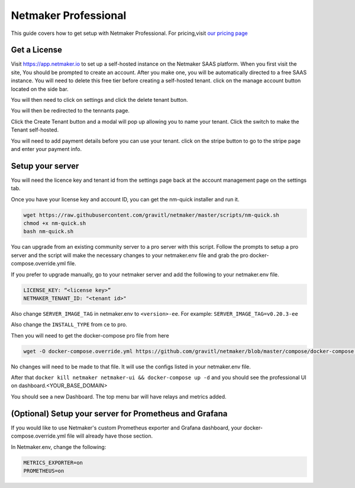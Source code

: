 =================================
Netmaker Professional
=================================

This guide covers how to get setup with Netmaker Professional. For pricing,visit `our pricing page <https://www.netmaker.io/pricing>`_


Get a License
=================================

Visit `<https://app.netmaker.io>`_ to set up a self-hosted instance on the Netmaker SAAS platform. When you first visit the site, You should be prompted to create an account. After you make one, you will be automatically directed to a free SAAS instance. You will need to delete this free tier before creating a self-hosted tenant. click on the manage account button located on the side bar.

.. image:: images/pro-aftersignup.png
   :width: 80%
   :alt: screeen after signup on SAAS
   :align: center

You will then need to click on settings and click the delete tenant button. 

.. image:: images/pro-switchtenant.png
   :width: 80%
   :alt: Click on the switch tenant button
   :align: center

You will then be redirected to the tennants page.

.. image:: images/pro-selecttenant.png
   :width: 80%
   :alt: Click on the switch tenant button
   :align: center


Click the Create Tenant button and a modal will pop up allowing you to name your tenant. Click the switch to make the Tenant self-hosted.

.. image:: images/pro-selfhostedswitch.png
   :width: 80%
   :alt: selfhosted switch
   :align: center

You will need to add payment details before you can use your tenant. click on the stripe button to go to the stripe page and enter your payment info.



Setup your server
=================================

You will need the licence key and tenant id from the settings page back at the account management page on the settings tab.

.. image:: images/pro-license-key2.png
    :width: 80%
    :alt: License keys
    :align: center


Once you have your license key and account ID, you can get the nm-quick installer and run it. 

.. code-block::
    
    wget https://raw.githubusercontent.com/gravitl/netmaker/master/scripts/nm-quick.sh
    chmod +x nm-quick.sh
    bash nm-quick.sh

You can upgrade from an existing community server to a pro server with this script. Follow the prompts to setup a pro server and the script will make the necessary changes to your netmaker.env file and grab the pro docker-compose.override.yml file.

If you prefer to upgrade manually, go to your netmaker server and add the following to your netmaker.env file.


.. code-block:: yaml

    LICENSE_KEY: “<license key>”
    NETMAKER_TENANT_ID: "<tenant id>"

Also change ``SERVER_IMAGE_TAG`` in netmaker.env to ``<version>-ee``. For example: ``SERVER_IMAGE_TAG=v0.20.3-ee`` 

Also change the ``INSTALL_TYPE`` from ce to pro.

Then you will need to get the docker-compose pro file from here

.. code-block::

    wget -O docker-compose.override.yml https://github.com/gravitl/netmaker/blob/master/compose/docker-compose.pro.yml

No changes will need to be made to that file. It will use the configs listed in your netmaker.env file.

After that ``docker kill netmaker netmaker-ui && docker-compose up -d`` and you should see the professional UI on dashboard.<YOUR_BASE_DOMAIN>

You should see a new Dashboard. The top menu bar will have relays and metrics added.

.. image:: images/pro-new-dashboard.png
    :width: 80%
    :alt: new dashboard
    :align: center

(Optional) Setup your server for Prometheus and Grafana
==========================================================

If you would like to use Netmaker's custom Prometheus exporter and Grafana dashboard, your docker-compose.override.yml file will already have those section.

In Netmaker.env, change the following:

.. code-block::

    METRICS_EXPORTER=on
    PROMETHEUS=on